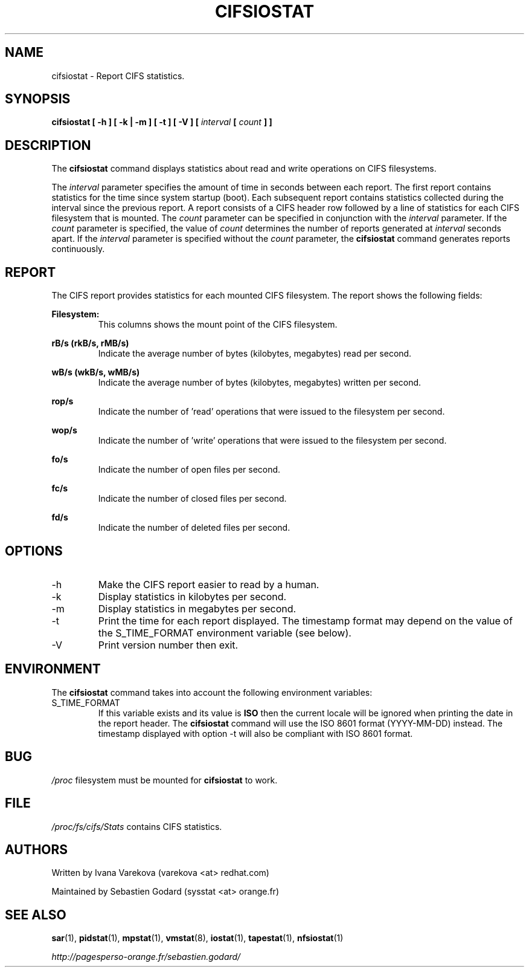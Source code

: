.TH CIFSIOSTAT 1 "SEPTEMBER 2015" Linux "Linux User's Manual" -*- nroff -*-
.SH NAME
cifsiostat \- Report CIFS statistics.
.SH SYNOPSIS
.ie 'yes'no' \{
.B cifsiostat [ -h ] [ -k | -m ] [ -t ] [ -V ] [ --debuginfo ] [
.I interval
.B [
.I count
.B ] ]
.\}
.el \{
.B cifsiostat [ -h ] [ -k | -m ] [ -t ] [ -V ] [
.I interval
.B [
.I count
.B ] ]
.\}
.SH DESCRIPTION
The
.B cifsiostat
command displays statistics about read and write operations
on CIFS filesystems.

The
.I interval
parameter specifies the amount of time in seconds between
each report. The first report contains statistics for the time since
system startup (boot). Each subsequent report contains statistics
collected during the interval since the previous report.
A report consists of a CIFS header row followed by
a line of statistics for each CIFS filesystem that is mounted.
The
.I count
parameter can be specified in conjunction with the
.I interval
parameter. If the
.I count
parameter is specified, the value of
.I count
determines the number of reports generated at
.I interval
seconds apart. If the
.I interval
parameter is specified without the
.I count
parameter, the
.B cifsiostat
command generates reports continuously.

.SH REPORT
The CIFS report provides statistics for each mounted CIFS filesystem.
The report shows the following fields:

.B Filesystem:
.RS
This columns shows the mount point of the CIFS filesystem.

.RE
.B rB/s (rkB/s, rMB/s)
.RS
Indicate the average number of bytes (kilobytes, megabytes) read per second.

.RE
.B wB/s (wkB/s, wMB/s)
.RS
Indicate the average number of bytes (kilobytes, megabytes) written per second.

.RE
.B rop/s
.RS
Indicate the number of 'read' operations that were issued to the filesystem
per second.

.RE
.B wop/s
.RS
Indicate the number of 'write' operations that were issued to the filesystem
per second.

.RE
.B fo/s
.RS
Indicate the number of open files per second.

.RE
.B fc/s
.RS
Indicate the number of closed files per second.

.RE
.B fd/s
.RS
Indicate the number of deleted files per second.
.RE
.RE
.SH OPTIONS
.if 'yes'no' \{
.IP --debuginfo
Print debug output to stderr.
.\}
.IP -h
Make the CIFS report easier to read by a human.
.IP -k
Display statistics in kilobytes per second.
.IP -m
Display statistics in megabytes per second.
.IP -t
Print the time for each report displayed. The timestamp format may depend
on the value of the S_TIME_FORMAT environment variable (see below).
.IP -V
Print version number then exit.

.SH ENVIRONMENT
The
.B cifsiostat
command takes into account the following environment variables:

.IP S_TIME_FORMAT
If this variable exists and its value is
.BR ISO
then the current locale will be ignored when printing the date in the report
header. The
.B cifsiostat
command will use the ISO 8601 format (YYYY-MM-DD) instead.
The timestamp displayed with option -t will also be compliant with ISO 8601
format.

.SH BUG
.I /proc
filesystem must be mounted for
.B cifsiostat
to work.

.SH FILE
.I /proc/fs/cifs/Stats
contains CIFS statistics.
.SH AUTHORS
Written by Ivana Varekova (varekova <at> redhat.com)

Maintained by Sebastien Godard (sysstat <at> orange.fr)
.SH SEE ALSO
.BR sar (1),
.BR pidstat (1),
.BR mpstat (1),
.BR vmstat (8),
.BR iostat (1),
.BR tapestat (1),
.BR nfsiostat (1)

.I http://pagesperso-orange.fr/sebastien.godard/
